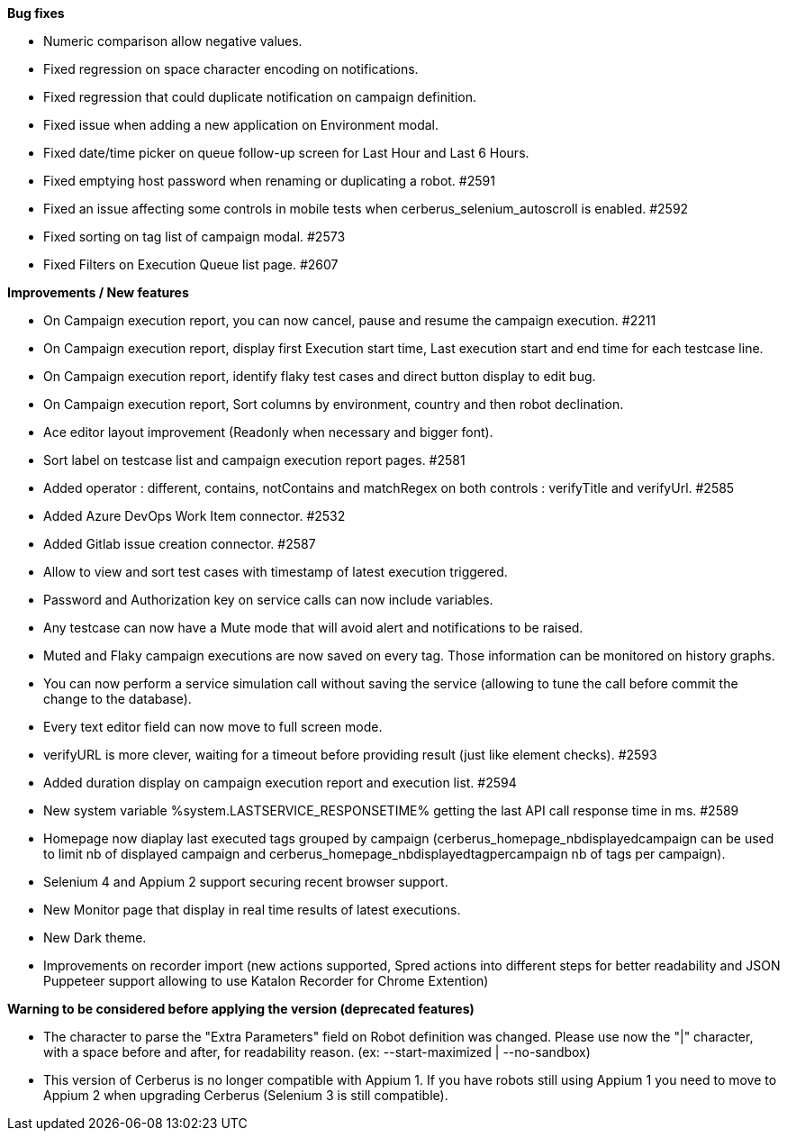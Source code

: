 *Bug fixes*
[square]
* Numeric comparison allow negative values.
* Fixed regression on space character encoding on notifications.
* Fixed regression that could duplicate notification on campaign definition.
* Fixed issue when adding a new application on Environment modal.
* Fixed date/time picker on queue follow-up screen for Last Hour and Last 6 Hours.
* Fixed emptying host password when renaming or duplicating a robot. #2591
* Fixed an issue affecting some controls in mobile tests when cerberus_selenium_autoscroll is enabled. #2592
* Fixed sorting on tag list of campaign modal. #2573
* Fixed Filters on Execution Queue list page. #2607

*Improvements / New features*
[square]
* On Campaign execution report, you can now cancel, pause and resume the campaign execution. #2211
* On Campaign execution report, display first Execution start time, Last execution start and end time for each testcase line.
* On Campaign execution report, identify flaky test cases and direct button display to edit bug.
* On Campaign execution report, Sort columns by environment, country and then robot declination.
* Ace editor layout improvement (Readonly when necessary and bigger font).
* Sort label on testcase list and campaign execution report pages. #2581
* Added operator : different, contains, notContains and matchRegex on both controls : verifyTitle and verifyUrl. #2585
* Added Azure DevOps Work Item connector. #2532
* Added Gitlab issue creation connector. #2587
* Allow to view and sort test cases with timestamp of latest execution triggered.
* Password and Authorization key on service calls can now include variables.
* Any testcase can now have a Mute mode that will avoid alert and notifications to be raised.
* Muted and Flaky campaign executions are now saved on every tag. Those information can be monitored on history graphs.
* You can now perform a service simulation call without saving the service (allowing to tune the call before commit the change to the database).
* Every text editor field can now move to full screen mode.
* verifyURL is more clever, waiting for a timeout before providing result (just like element checks). #2593
* Added duration display on campaign execution report and execution list. #2594
* New system variable %system.LASTSERVICE_RESPONSETIME% getting the last API call response time in ms. #2589
* Homepage now diaplay last executed tags grouped by campaign (cerberus_homepage_nbdisplayedcampaign can be used to limit nb of displayed campaign and cerberus_homepage_nbdisplayedtagpercampaign nb of tags per campaign).
* Selenium 4 and Appium 2 support securing recent browser support.
* New Monitor page that display in real time results of latest executions.
* New Dark theme.
* Improvements on recorder import (new actions supported, Spred actions into different steps for better readability and JSON Puppeteer support allowing to use Katalon Recorder for Chrome Extention)

*Warning to be considered before applying the version (deprecated features)*
[square]
* The character to parse the "Extra Parameters" field on Robot definition was changed. Please use now the "|" character, with a space before and after, for readability reason. (ex: --start-maximized | --no-sandbox)
* This version of Cerberus is no longer compatible with Appium 1. If you have robots still using Appium 1 you need to move to Appium 2 when upgrading Cerberus (Selenium 3 is still compatible).